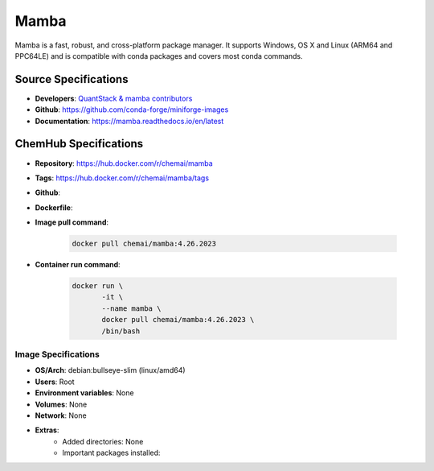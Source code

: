 .. _mamba:

*****
Mamba
*****

Mamba is a fast, robust, and cross-platform package manager.
It supports Windows, OS X and Linux (ARM64 and PPC64LE)
and is compatible with conda packages and covers most conda
commands.

Source Specifications
=====================

* **Developers**: `QuantStack & mamba contributors`_
* **Github**: https://github.com/conda-forge/miniforge-images
* **Documentation**: https://mamba.readthedocs.io/en/latest

ChemHub Specifications
======================

* **Repository**: https://hub.docker.com/r/chemai/mamba
* **Tags**: https://hub.docker.com/r/chemai/mamba/tags
* **Github**: 
* **Dockerfile**: 
* **Image pull command**:

    .. code-block:: bash

        docker pull chemai/mamba:4.26.2023

* **Container run command**:

    .. code-block:: bash

        docker run \
               -it \
               --name mamba \
               docker pull chemai/mamba:4.26.2023 \
               /bin/bash

Image Specifications
^^^^^^^^^^^^^^^^^^^^

* **OS/Arch**: debian:bullseye-slim (linux/amd64)
* **Users**: Root
* **Environment variables**: None
* **Volumes**: None
* **Network**: None
* **Extras**:
    + Added directories: None
    + Important packages installed:

.. citations

.. _QuantStack & mamba contributors: https://quantstack.net/index.html